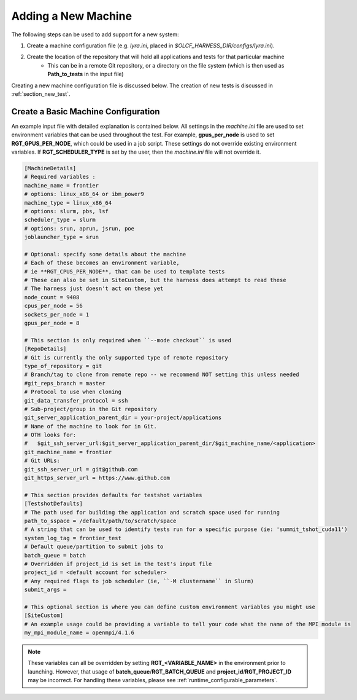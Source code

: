.. _section_new_machine:

====================
Adding a New Machine
====================

The following steps can be used to add support for a new system:

1. Create a machine configuration file (e.g. *lyra.ini*, placed in *$OLCF_HARNESS_DIR/configs/lyra.ini*).
2. Create the location of the repository that will hold all applications and tests for that particular machine
    - This can be in a remote Git repository, or a directory on the file system (which is then used as **Path_to_tests** in the input file)

Creating a new machine configuration file is discussed below.
The creation of new tests is discussed in :ref:`section_new_test`.


Create a Basic Machine Configuration
------------------------------------

An example input file with detailed explanation is contained below.
All settings in the *machine.ini* file are used to set environment variables that can be used throughout the test.
For example, **gpus_per_node** is used to set **RGT_GPUS_PER_NODE**, which could be used in a job script.
These settings do not override existing environment variables.
If **RGT_SCHEDULER_TYPE** is set by the user, then the *machine.ini* file will not override it.

.. code-block:: text

    [MachineDetails]
    # Required variables :
    machine_name = frontier
    # options: linux_x86_64 or ibm_power9
    machine_type = linux_x86_64
    # options: slurm, pbs, lsf
    scheduler_type = slurm
    # options: srun, aprun, jsrun, poe
    joblauncher_type = srun

    # Optional: specify some details about the machine
    # Each of these becomes an environment variable,
    # ie **RGT_CPUS_PER_NODE**, that can be used to template tests
    # These can also be set in SiteCustom, but the harness does attempt to read these
    # The harness just doesn't act on these yet
    node_count = 9408
    cpus_per_node = 56
    sockets_per_node = 1
    gpus_per_node = 8

    # This section is only required when ``--mode checkout`` is used
    [RepoDetails]
    # Git is currently the only supported type of remote repository
    type_of_repository = git
    # Branch/tag to clone from remote repo -- we recommend NOT setting this unless needed
    #git_reps_branch = master
    # Protocol to use when cloning
    git_data_transfer_protocol = ssh
    # Sub-project/group in the Git repository
    git_server_application_parent_dir = your-project/applications
    # Name of the machine to look for in Git.
    # OTH looks for:
    #   $git_ssh_server_url:$git_server_application_parent_dir/$git_machine_name/<application>
    git_machine_name = frontier
    # Git URLs:
    git_ssh_server_url = git@github.com
    git_https_server_url = https://www.github.com

    # This section provides defaults for testshot variables
    [TestshotDefaults]
    # The path used for building the application and scratch space used for running
    path_to_sspace = /default/path/to/scratch/space
    # A string that can be used to identify tests run for a specific purpose (ie: 'summit_tshot_cuda11')
    system_log_tag = frontier_test
    # Default queue/partition to submit jobs to
    batch_queue = batch
    # Overridden if project_id is set in the test's input file
    project_id = <default account for scheduler>
    # Any required flags to job scheduler (ie, ``-M clustername`` in Slurm)
    submit_args =

    # This optional section is where you can define custom environment variables you might use
    [SiteCustom]
    # An example usage could be providing a variable to tell your code what the name of the MPI module is
    my_mpi_module_name = openmpi/4.1.6


.. note::

    These variables can all be overridden by setting **RGT_<VARIABLE_NAME>** in the environment prior to launching.
    However, that usage of **batch_queue**/**RGT_BATCH_QUEUE** and **project_id**/**RGT_PROJECT_ID** may be incorrect.
    For handling these variables, please see :ref:`runtime_configurable_parameters`.
